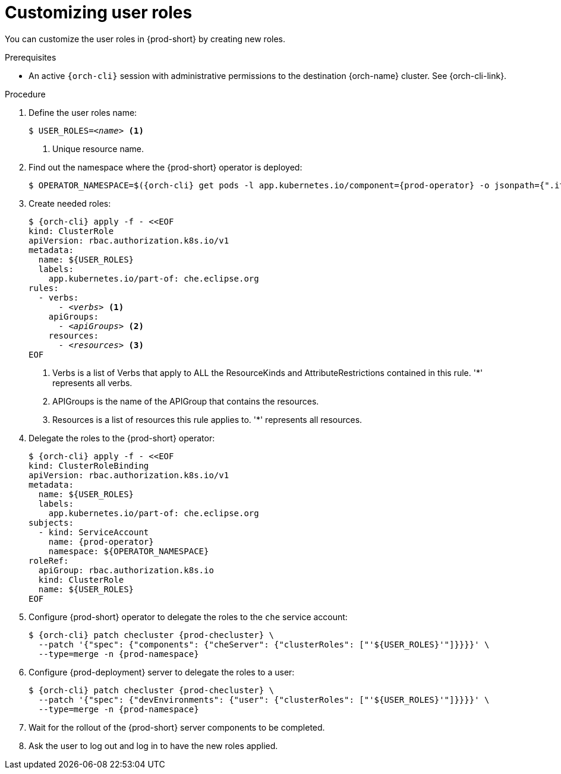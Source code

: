 :_content-type: PROCEDURE
:description: Customizing user roles
:keywords: administration-guide, user, roles, permissions
:navtitle: Customizing user roles
:page-aliases: .:customizing-user-roles.adoc, customizing-user-roles.adoc

[id="customizing-user-roles"]
= Customizing user roles

You can customize the user roles in {prod-short} by creating new roles.

.Prerequisites

* An active `{orch-cli}` session with administrative permissions to the destination {orch-name} cluster. See {orch-cli-link}.

.Procedure

. Define the user roles name:
+
[source,subs="+quotes,macros,attributes"]
----
$ USER_ROLES=__<name>__ <1>
----
<1> Unique resource name.

. Find out the namespace where the {prod-short} operator is deployed:
+
[source,subs="+quotes,macros,attributes"]
----
$ OPERATOR_NAMESPACE=$({orch-cli} get pods -l app.kubernetes.io/component={prod-operator} -o jsonpath={".items[0].metadata.namespace"} --all-namespaces)
----

. Create needed roles:
+
[source,subs="+quotes,macros,attributes"]
----
$ {orch-cli} apply -f - <<EOF
kind: ClusterRole
apiVersion: rbac.authorization.k8s.io/v1
metadata:
  name: ${USER_ROLES}
  labels:
    app.kubernetes.io/part-of: che.eclipse.org
rules:
  - verbs:
      - __<verbs>__ <1>
    apiGroups:
      - __<apiGroups>__ <2>
    resources:
      - __<resources>__ <3>
EOF
----
<1> Verbs is a list of Verbs that apply to ALL the ResourceKinds and AttributeRestrictions contained in this rule. '*' represents all verbs.
<2> APIGroups is the name of the APIGroup that contains the resources.
<3> Resources is a list of resources this rule applies to. '*' represents all resources.

. Delegate the roles to the {prod-short} operator:
+
[source,subs="+quotes,macros,attributes"]
----
$ {orch-cli} apply -f - <<EOF
kind: ClusterRoleBinding
apiVersion: rbac.authorization.k8s.io/v1
metadata:
  name: ${USER_ROLES}
  labels:
    app.kubernetes.io/part-of: che.eclipse.org
subjects:
  - kind: ServiceAccount
    name: {prod-operator}
    namespace: ${OPERATOR_NAMESPACE}
roleRef:
  apiGroup: rbac.authorization.k8s.io
  kind: ClusterRole
  name: ${USER_ROLES}
EOF

----

. Configure {prod-short} operator to delegate the roles to the `che` service account:
+
[source,subs="+quotes,macros,attributes"]
----
$ {orch-cli} patch checluster {prod-checluster} \
  --patch '{"spec": {"components": {"cheServer": {"clusterRoles": ["'${USER_ROLES}'"]}}}}' \
  --type=merge -n {prod-namespace}
----

. Configure {prod-deployment} server to delegate the roles to a user:
+
[source,subs="+quotes,macros,attributes"]
----
$ {orch-cli} patch checluster {prod-checluster} \
  --patch '{"spec": {"devEnvironments": {"user": {"clusterRoles": ["'${USER_ROLES}'"]}}}}' \
  --type=merge -n {prod-namespace}
----

. Wait for the rollout of the {prod-short} server components to be completed.

. Ask the user to log out and log in to have the new roles applied.